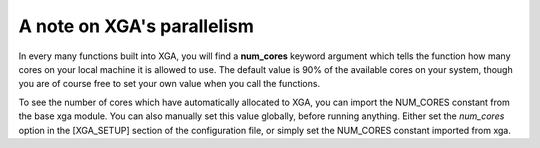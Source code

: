 A note on XGA's parallelism
===========================

In every many functions built into XGA, you will find a
**num_cores** keyword argument which tells the function how many cores on your local machine it is allowed to use. The
default value is 90% of the available cores on your system, though you are of course free to set your own value when
you call the functions.

To see the number of cores which have automatically allocated to XGA, you can import the NUM_CORES constant from the
base xga module. You can also manually set this value globally, before running anything. Either set the
*num_cores* option in the [XGA_SETUP] section of the configuration file, or simply set the NUM_CORES constant
imported from xga.